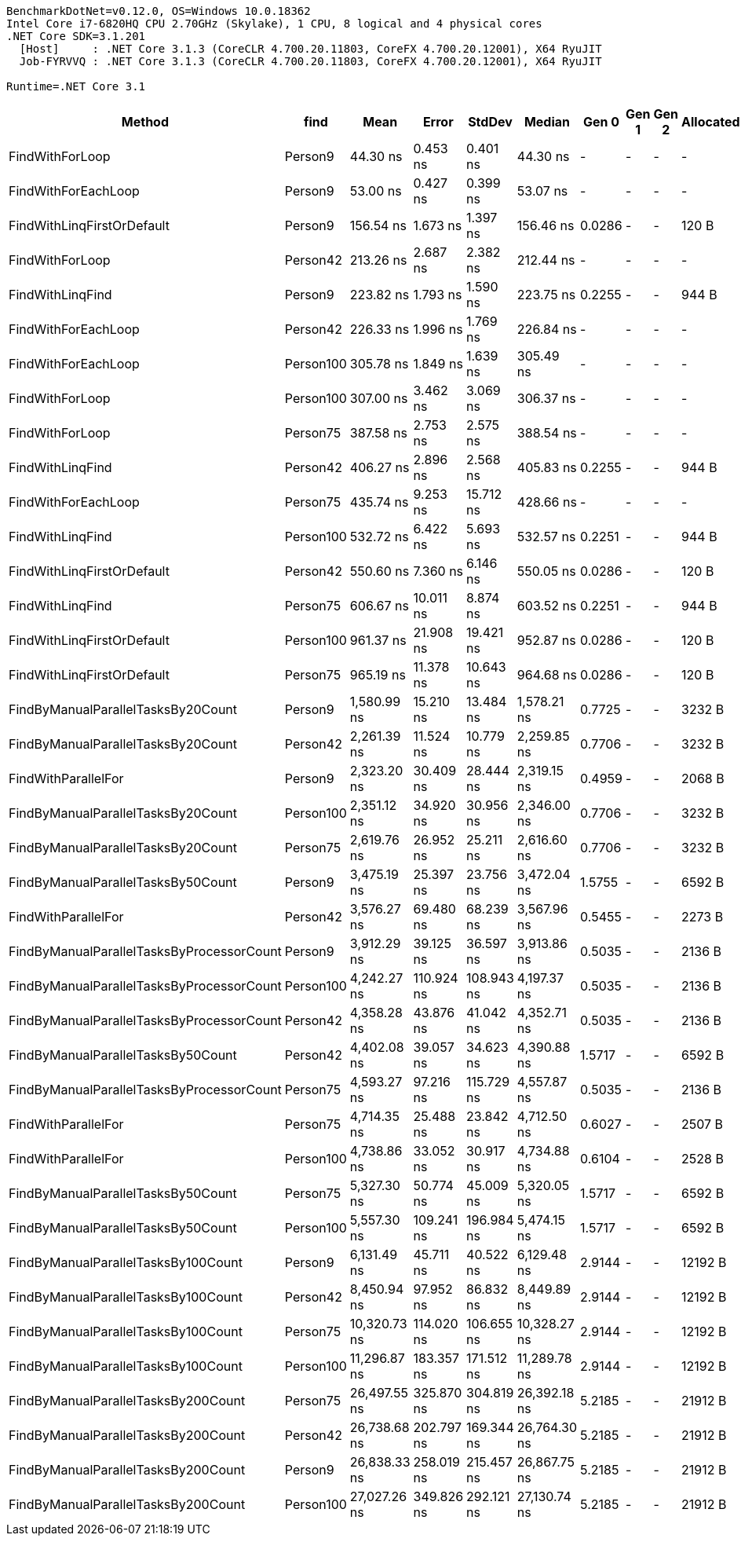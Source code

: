 ....
BenchmarkDotNet=v0.12.0, OS=Windows 10.0.18362
Intel Core i7-6820HQ CPU 2.70GHz (Skylake), 1 CPU, 8 logical and 4 physical cores
.NET Core SDK=3.1.201
  [Host]     : .NET Core 3.1.3 (CoreCLR 4.700.20.11803, CoreFX 4.700.20.12001), X64 RyuJIT
  Job-FYRVVQ : .NET Core 3.1.3 (CoreCLR 4.700.20.11803, CoreFX 4.700.20.12001), X64 RyuJIT

Runtime=.NET Core 3.1  
....
[options="header"]
|===
|                                     Method|       find|          Mean|       Error|      StdDev|        Median|   Gen 0|  Gen 1|  Gen 2|  Allocated
|                            FindWithForLoop|    Person9|      44.30 ns|    0.453 ns|    0.401 ns|      44.30 ns|       -|      -|      -|          -
|                        FindWithForEachLoop|    Person9|      53.00 ns|    0.427 ns|    0.399 ns|      53.07 ns|       -|      -|      -|          -
|                 FindWithLinqFirstOrDefault|    Person9|     156.54 ns|    1.673 ns|    1.397 ns|     156.46 ns|  0.0286|      -|      -|      120 B
|                            FindWithForLoop|   Person42|     213.26 ns|    2.687 ns|    2.382 ns|     212.44 ns|       -|      -|      -|          -
|                           FindWithLinqFind|    Person9|     223.82 ns|    1.793 ns|    1.590 ns|     223.75 ns|  0.2255|      -|      -|      944 B
|                        FindWithForEachLoop|   Person42|     226.33 ns|    1.996 ns|    1.769 ns|     226.84 ns|       -|      -|      -|          -
|                        FindWithForEachLoop|  Person100|     305.78 ns|    1.849 ns|    1.639 ns|     305.49 ns|       -|      -|      -|          -
|                            FindWithForLoop|  Person100|     307.00 ns|    3.462 ns|    3.069 ns|     306.37 ns|       -|      -|      -|          -
|                            FindWithForLoop|   Person75|     387.58 ns|    2.753 ns|    2.575 ns|     388.54 ns|       -|      -|      -|          -
|                           FindWithLinqFind|   Person42|     406.27 ns|    2.896 ns|    2.568 ns|     405.83 ns|  0.2255|      -|      -|      944 B
|                        FindWithForEachLoop|   Person75|     435.74 ns|    9.253 ns|   15.712 ns|     428.66 ns|       -|      -|      -|          -
|                           FindWithLinqFind|  Person100|     532.72 ns|    6.422 ns|    5.693 ns|     532.57 ns|  0.2251|      -|      -|      944 B
|                 FindWithLinqFirstOrDefault|   Person42|     550.60 ns|    7.360 ns|    6.146 ns|     550.05 ns|  0.0286|      -|      -|      120 B
|                           FindWithLinqFind|   Person75|     606.67 ns|   10.011 ns|    8.874 ns|     603.52 ns|  0.2251|      -|      -|      944 B
|                 FindWithLinqFirstOrDefault|  Person100|     961.37 ns|   21.908 ns|   19.421 ns|     952.87 ns|  0.0286|      -|      -|      120 B
|                 FindWithLinqFirstOrDefault|   Person75|     965.19 ns|   11.378 ns|   10.643 ns|     964.68 ns|  0.0286|      -|      -|      120 B
|         FindByManualParallelTasksBy20Count|    Person9|   1,580.99 ns|   15.210 ns|   13.484 ns|   1,578.21 ns|  0.7725|      -|      -|     3232 B
|         FindByManualParallelTasksBy20Count|   Person42|   2,261.39 ns|   11.524 ns|   10.779 ns|   2,259.85 ns|  0.7706|      -|      -|     3232 B
|                        FindWithParallelFor|    Person9|   2,323.20 ns|   30.409 ns|   28.444 ns|   2,319.15 ns|  0.4959|      -|      -|     2068 B
|         FindByManualParallelTasksBy20Count|  Person100|   2,351.12 ns|   34.920 ns|   30.956 ns|   2,346.00 ns|  0.7706|      -|      -|     3232 B
|         FindByManualParallelTasksBy20Count|   Person75|   2,619.76 ns|   26.952 ns|   25.211 ns|   2,616.60 ns|  0.7706|      -|      -|     3232 B
|         FindByManualParallelTasksBy50Count|    Person9|   3,475.19 ns|   25.397 ns|   23.756 ns|   3,472.04 ns|  1.5755|      -|      -|     6592 B
|                        FindWithParallelFor|   Person42|   3,576.27 ns|   69.480 ns|   68.239 ns|   3,567.96 ns|  0.5455|      -|      -|     2273 B
|  FindByManualParallelTasksByProcessorCount|    Person9|   3,912.29 ns|   39.125 ns|   36.597 ns|   3,913.86 ns|  0.5035|      -|      -|     2136 B
|  FindByManualParallelTasksByProcessorCount|  Person100|   4,242.27 ns|  110.924 ns|  108.943 ns|   4,197.37 ns|  0.5035|      -|      -|     2136 B
|  FindByManualParallelTasksByProcessorCount|   Person42|   4,358.28 ns|   43.876 ns|   41.042 ns|   4,352.71 ns|  0.5035|      -|      -|     2136 B
|         FindByManualParallelTasksBy50Count|   Person42|   4,402.08 ns|   39.057 ns|   34.623 ns|   4,390.88 ns|  1.5717|      -|      -|     6592 B
|  FindByManualParallelTasksByProcessorCount|   Person75|   4,593.27 ns|   97.216 ns|  115.729 ns|   4,557.87 ns|  0.5035|      -|      -|     2136 B
|                        FindWithParallelFor|   Person75|   4,714.35 ns|   25.488 ns|   23.842 ns|   4,712.50 ns|  0.6027|      -|      -|     2507 B
|                        FindWithParallelFor|  Person100|   4,738.86 ns|   33.052 ns|   30.917 ns|   4,734.88 ns|  0.6104|      -|      -|     2528 B
|         FindByManualParallelTasksBy50Count|   Person75|   5,327.30 ns|   50.774 ns|   45.009 ns|   5,320.05 ns|  1.5717|      -|      -|     6592 B
|         FindByManualParallelTasksBy50Count|  Person100|   5,557.30 ns|  109.241 ns|  196.984 ns|   5,474.15 ns|  1.5717|      -|      -|     6592 B
|        FindByManualParallelTasksBy100Count|    Person9|   6,131.49 ns|   45.711 ns|   40.522 ns|   6,129.48 ns|  2.9144|      -|      -|    12192 B
|        FindByManualParallelTasksBy100Count|   Person42|   8,450.94 ns|   97.952 ns|   86.832 ns|   8,449.89 ns|  2.9144|      -|      -|    12192 B
|        FindByManualParallelTasksBy100Count|   Person75|  10,320.73 ns|  114.020 ns|  106.655 ns|  10,328.27 ns|  2.9144|      -|      -|    12192 B
|        FindByManualParallelTasksBy100Count|  Person100|  11,296.87 ns|  183.357 ns|  171.512 ns|  11,289.78 ns|  2.9144|      -|      -|    12192 B
|        FindByManualParallelTasksBy200Count|   Person75|  26,497.55 ns|  325.870 ns|  304.819 ns|  26,392.18 ns|  5.2185|      -|      -|    21912 B
|        FindByManualParallelTasksBy200Count|   Person42|  26,738.68 ns|  202.797 ns|  169.344 ns|  26,764.30 ns|  5.2185|      -|      -|    21912 B
|        FindByManualParallelTasksBy200Count|    Person9|  26,838.33 ns|  258.019 ns|  215.457 ns|  26,867.75 ns|  5.2185|      -|      -|    21912 B
|        FindByManualParallelTasksBy200Count|  Person100|  27,027.26 ns|  349.826 ns|  292.121 ns|  27,130.74 ns|  5.2185|      -|      -|    21912 B
|===

